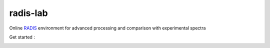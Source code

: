 =========
radis-lab
=========

Online `RADIS <https://radis.github.io/>`__ environment for advanced processing and comparison with experimental spectra


Get started : 

.. image:: https://mybinder.org/badge.svg 
    :target: https://mybinder.org/v2/gh/radis/radis-lab/main?urlpath=lab/tree/compare_with_experiment.ipynb
    :alt: https://mybinder.org/v2/gh/radis/radis-lab/main?urlpath=lab/tree/compare_with_experiment.ipynb


